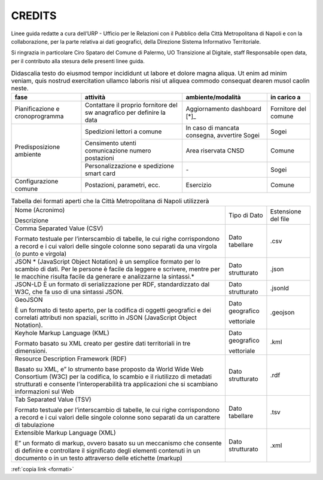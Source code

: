 CREDITS
=======

Linee guida redatte a cura dell’URP - Ufficio per le Relazioni con il Pubblico della Città Metropolitana di Napoli e con la collaborazione, per la parte relativa ai dati geografici, della Direzione Sistema Informativo Territoriale.

Si ringrazia in particolare Ciro Spataro del Comune di Palermo, UO Transizione al Digitale, staff Responsabile open data, per il contributo alla stesura delle presenti linee guida.

.. table:: Didascalia testo do eiusmod tempor incididunt ut labore et dolore
   magna aliqua. Ut enim ad minim veniam, quis nostrud exercitation ullamco
   laboris nisi ut aliquea commodo consequat dearen musol caolin neste.
   :class: first-column
   :name: attività

   +-----------------+--------------------+---------------------+-------------+
   | fase            | attività           | ambiente/modalità   | in carico a |
   +=================+====================+=====================+=============+
   | Pianificazione  | Contattare il      | Aggiornamento       | Fornitore   |
   | e               | proprio fornitore  | dashboard [*]_      | del comune  |
   | cronoprogramma  | del sw anagrafico  |                     |             |
   |                 | per definire la    |                     |             |
   |                 | data               |                     |             |
   +-----------------+--------------------+---------------------+-------------+
   | Predisposizione | Spedizioni lettori | In caso di mancata  | Sogei       |
   | ambiente        | a comune           | consegna, avvertire |             |
   |                 |                    | Sogei               |             |
   |                 +--------------------+---------------------+-------------+
   |                 | Censimento utenti  | Area riservata CNSD | Comune      |
   |                 | comunicazione      |                     |             |
   |                 | numero postazioni  |                     |             |
   |                 +--------------------+---------------------+-------------+
   |                 | Personalizzazione  | \-                  | Sogei       |
   |                 | e spedizione smart |                     |             |
   |                 | card               |                     |             |
   +-----------------+--------------------+---------------------+-------------+
   | Configurazione  | Postazioni,        | Esercizio           | Comune      |
   | comune          | parametri, ecc.    |                     |             |
   +-----------------+--------------------+---------------------+-------------+

.. table:: Tabella dei formati aperti che la Città Metropolitana di Napoli utilizzerà
   :class: first-column
   :name: formati

   +---------------------------------------------------------------------------+------------------+---------------------+
   | Nome (Acronimo)                                                           | Tipo di Dato     | Estensione del file |
   |                                                                           |                  |                     |
   | Descrizione                                                               |                  |                     |
   +---------------------------------------------------------------------------+------------------+---------------------+
   | Comma Separated Value (CSV)                                               | Dato tabellare   | .csv                |
   |                                                                           |                  |                     |
   | Formato testuale per l’interscambio di tabelle, le                        |                  |                     |
   | cui righe corrispondono a record e i cui valori delle singole colonne     |                  |                     |
   | sono separati da una virgola (o punto e virgola)                          |                  |                     |
   +---------------------------------------------------------------------------+------------------+---------------------+
   | JSON                                                                      | Dato strutturato | .json               |
   | * (JavaScript Object Notation) è un semplice                              |                  |                     |
   | formato per lo scambio di dati. Per le persone è facile da leggere e      |                  |                     |
   | scrivere, mentre per le macchine risulta facile da generare e             |                  |                     |
   | analizzarne la sintassi.*                                                 |                  |                     |
   +---------------------------------------------------------------------------+------------------+---------------------+
   | JSON-LD                                                                   | Dato strutturato | .jsonld             |
   | È un formato di serializzazione per RDF, standardizzato dal W3C, che fa   |                  |                     |
   | uso di una sintassi JSON.                                                 |                  |                     |
   +---------------------------------------------------------------------------+------------------+---------------------+
   | GeoJSON                                                                   | Dato geografico  | .geojson            |
   |                                                                           |                  |                     |
   |                                                                           | vettoriale       |                     |
   | È un formato di testo aperto, per la codifica di                          |                  |                     |
   | oggetti geografici e dei correlati attributi non spaziali, scritto in     |                  |                     |
   | JSON (JavaScript Object Notation).                                        |                  |                     |
   +---------------------------------------------------------------------------+------------------+---------------------+
   | Keyhole Markup Language (KML)                                             | Dato geografico  | .kml                |
   |                                                                           |                  |                     |
   |                                                                           | vettoriale       |                     |
   | Formato basato su XML creato per gestire dati territoriali in tre         |                  |                     |
   | dimensioni.                                                               |                  |                     |
   +---------------------------------------------------------------------------+------------------+---------------------+
   | Resource Description Framework (RDF)                                      | Dato strutturato | .rdf                |
   |                                                                           |                  |                     |
   |                                                                           |                  |                     |
   | Basato su XML, e” lo strumento base proposto da                           |                  |                     |
   | World Wide Web Consortium (W3C) per la codifica, lo scambio e il          |                  |                     |
   | riutilizzo di metadati strutturati e consente l’interoperabilità tra      |                  |                     |
   | applicazioni che si scambiano informazioni sul Web                        |                  |                     |
   +---------------------------------------------------------------------------+------------------+---------------------+
   | Tab Separated Value (TSV)                                                 | Dato tabellare   |                     |
   |                                                                           |                  | .tsv                |
   |                                                                           |                  |                     |
   | Formato testuale per l’interscambio di tabelle, le                        |                  |                     |
   | cui righe corrispondono a record e i cui valori delle singole colonne     |                  |                     |
   | sono separati da un carattere di tabulazione                              |                  |                     |
   +---------------------------------------------------------------------------+------------------+---------------------+
   | Extensible Markup Language (XML)                                          | Dato strutturato | .xml                |
   |                                                                           |                  |                     |
   |                                                                           |                  |                     |
   | E” un formato di markup, ovvero basato su un                              |                  |                     |
   | meccanismo che consente di definire e controllare il significato degli    |                  |                     |
   | elementi contenuti in un documento o in un testo attraverso delle         |                  |                     |
   | etichette (markup)                                                        |                  |                     |
   +---------------------------------------------------------------------------+------------------+---------------------+

:ref:`copia link <formati>`
